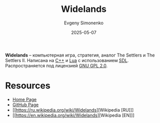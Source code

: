 :PROPERTIES:
:ID:       425df282-18a9-4695-96bb-2b565629d802
:END:
#+TITLE: Widelands
#+AUTHOR: Evgeny Simonenko
#+LANGUAGE: Russian
#+LICENSE: CC BY-SA 4.0
#+DATE: 2025-05-07
#+FILETAGS: :game:

*Widelands* -- компьютерная игра, стратегия, аналог The Settlers и The Settlers II. Написана на [[id:5fb63215-fbc4-4c38-8444-779c123ae2e8][C++]] и [[id:55966219-c71e-4e75-a1ed-7f143dc1f4c5][Lua]] с использованием [[id:4be9e3a8-7935-4740-9f24-5c6316f0e590][SDL]]. Распространяется под лицензией [[id:9541deca-d668-45d6-9a8e-c295d2435c2f][GNU GPL 2.0]].

* Resources

- [[https://www.widelands.org/][Home Page]]
- [[https://github.com/widelands/widelands][GitHub Page]]
- [[https://ru.wikipedia.org/wiki/Widelands][Wikipedia [RU]​]]
- [[https://en.wikipedia.org/wiki/Widelands][Wikipedia [EN]​]]
